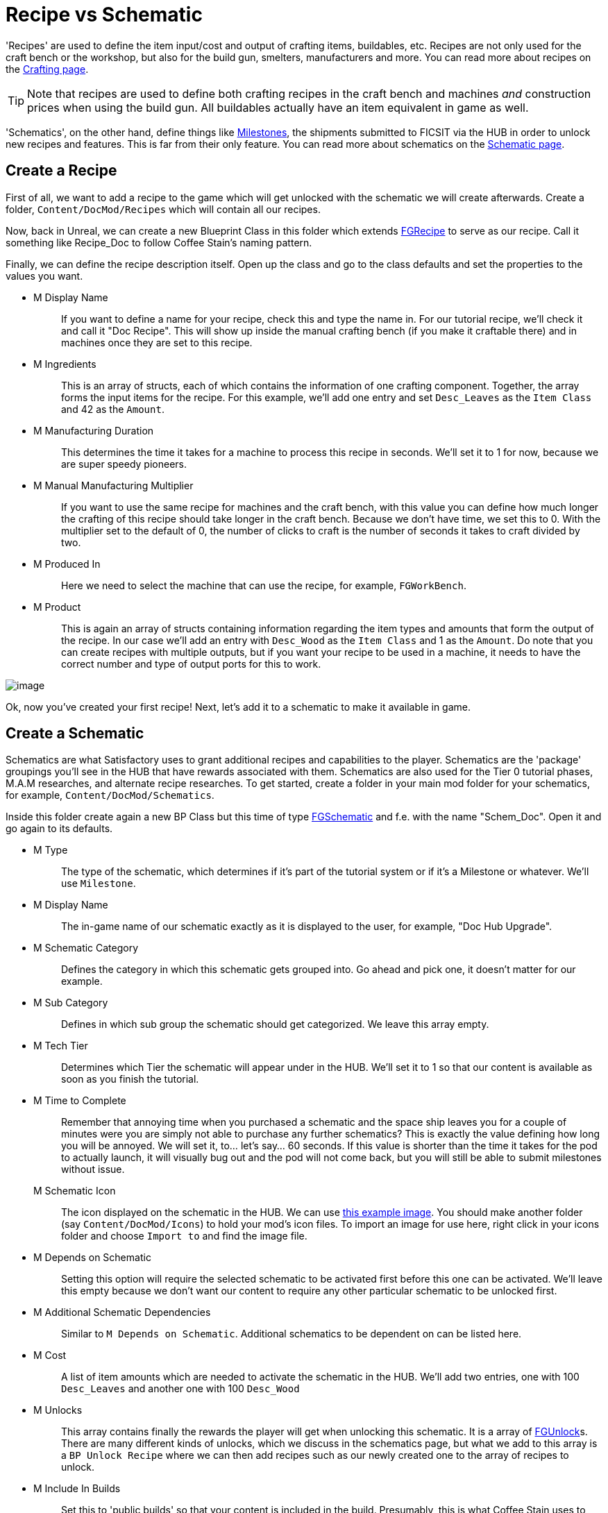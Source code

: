 = Recipe vs Schematic

'Recipes' are used to define the item input/cost and output of crafting
items, buildables, etc. Recipes are not only used for the craft bench or
the workshop, but also for the build gun, smelters, manufacturers and more.
You can read more about recipes on the xref:Development/Satisfactory/Crafting.adoc[Crafting page].

[TIP]
====
Note that recipes are used to define both crafting recipes in the craft
bench and machines _and_ construction prices when using the build gun.
All buildables actually have an item equivalent in game as well.
====

'Schematics', on the other hand, define things like 
https://satisfactory.gamepedia.com/Milestones[Milestones], the shipments
submitted to FICSIT via the HUB in order to unlock new recipes and features. This is far from their only feature.
You can read more about schematics on the xref:Development/Satisfactory/Schematic.adoc[Schematic page].

== Create a Recipe

First of all, we want to add a recipe to the game which will get
unlocked with the schematic we will create afterwards. Create a folder,
`+Content/DocMod/Recipes+` which will contain all our recipes.

Now, back in Unreal, we can create a new Blueprint Class in this folder which
extends xref::/Development/Satisfactory/Crafting.adoc#_recipes_fgrecipe[FGRecipe] to serve as our recipe. Call it something like Recipe_Doc to follow Coffee Stain's naming pattern.

Finally, we can define the recipe description itself. Open up the class
and go to the class defaults and set the properties to the values you want.

* {blank}
+
M Display Name::
  If you want to define a name for your recipe, check this and type the
  name in. For our tutorial recipe, we'll check it and call it "Doc Recipe".
  This will show up inside the manual crafting bench (if you make it craftable there) and in machines once they are set to this recipe.
* {blank}
+
M Ingredients::
  This is an array of structs, each of which contains the information of one crafting component.
  Together, the array forms the input items for the recipe.
  For this example, we'll add one entry and set `Desc_Leaves` as the `Item Class` and 42 as the `Amount`.
* {blank}
+
M Manufacturing Duration::
  This determines the time it takes for a machine to process this recipe in seconds.
  We'll set it to 1 for now, because we are super speedy pioneers. 
* {blank}
+
M Manual Manufacturing Multiplier::
  If you want to use the same recipe for machines and the craft bench,
  with this value you can define how much longer the crafting of this recipe should take longer in the craft bench. 
  Because we don't have time, we set this to 0.
  With the multiplier set to the default of 0, the number of clicks to craft is the number of seconds it takes to craft divided by two.
* {blank}
+
M Produced In::
  Here we need to select the machine that can use the recipe, for example, `+FGWorkBench+`.
* {blank}
+
M Product::
  This is again an array of structs containing information regarding the
  item types and amounts that form the output of the recipe.
  In our case we'll add an entry with `Desc_Wood` as the `+Item Class+`
  and 1 as the `Amount`. Do note that you can create recipes with multiple outputs, but if you want your recipe to be used in a machine, it needs to have the correct number and type of output ports for this to work.

image:BeginnersGuide/simpleMod/CreateDocRecipe.gif[image]

Ok, now you've created your first recipe! Next, let's add it to a
schematic to make it available in game.

== Create a Schematic

Schematics are what Satisfactory uses to grant additional recipes and
capabilities to the player. Schematics are the 'package' groupings
you'll see in the HUB that have rewards associated with them. Schematics 
are also used for the Tier 0 tutorial phases, M.A.M researches, and alternate recipe researches. To
get started, create a folder in your main mod folder for your
schematics, for example, `+Content/DocMod/Schematics+`.

Inside this folder create again a new BP Class but this time of type
xref::/Development/Satisfactory/Schematic.adoc[FGSchematic] and f.e. with the name "Schem_Doc". Open it and go again
to its defaults.

* {blank}
+
M Type::
  The type of the schematic, which determines if it's part of the
  tutorial system or if it's a Milestone or whatever.
  We'll use `Milestone`.
* {blank}
+
M Display Name::
  The in-game name of our schematic exactly as it is displayed to the
  user, for example, "Doc Hub Upgrade".
* {blank}
+
M Schematic Category::
  Defines the category in which this schematic gets grouped into. Go
  ahead and pick one, it doesn't matter for our example.
* {blank}
+
M Sub Category::
  Defines in which sub group the schematic should get categorized.
  We leave this array empty.
* {blank}
+
M Tech Tier::
  Determines which Tier the schematic will appear under in the HUB.
  We'll set it to 1 so that our content is available as soon as you
  finish the tutorial.
* {blank}
+
M Time to Complete::
  Remember that annoying time when you purchased a schematic
  and the space ship leaves you for a couple of minutes
  were you are simply not able to purchase any further schematics?
  This is exactly the value defining how long you will be annoyed.
  We will set it, to... let's say... 60 seconds. If this value is shorter than the time it takes for the pod to actually launch, 
  it will visually bug out and the pod will not come back, but you will still be able to submit milestones without issue.
M Schematic Icon::
  The icon displayed on the schematic in the HUB.
  We can use link:{attachmentsdir}/BeginnersGuide/simpleMod/Icon_SchemDoc.png[this example image]. 
  You should make another folder (say `Content/DocMod/Icons`) to hold your mod's icon files. To import 
  an image for use here, right click in your icons folder and choose `Import to` and find the image file. 
* {blank}
+
M Depends on Schematic::
  Setting this option will require the selected schematic to be
  activated first before this one can be activated. We'll leave this
  empty because we don't want our content to require any other particular
  schematic to be unlocked first.
* {blank}
+
M Additional Schematic Dependencies::
  Similar to `+M Depends on Schematic+`. Additional schematics to be
  dependent on can be listed here.
* {blank}
+
M Cost::
  A list of item amounts which are needed to activate the schematic in
  the HUB. We'll add two entries, one with 100 `+Desc_Leaves+` and
  another one with 100 `+Desc_Wood+`
* {blank}
+
M Unlocks::
  This array contains finally the rewards the player will get when unlocking this schematic.
  It is a array of xref::/Development/Satisfactory/Schematic.adoc#_fgunlock_ufgunlock[FGUnlock]s.
  There are many different kinds of unlocks, which we discuss in the schematics page,
  but what we add to this array is a `BP Unlock Recipe` where we can then add
  recipes such as our newly created one to the array of recipes to unlock.
* {blank}
+
M Include In Builds::
  Set this to 'public builds' so that your content is included in the
  build. Presumably, this is what Coffee Stain uses to keep their
  developer milestones made for testing from being shipping with the
  main game.

Finally! What a class. Now we just need to register this schematic in
the runtime.

== Register the Schematic

To register the schematic we can use the newly created InitMod
and add the schematics to the `M Schematics` array of the InitMod.
Double click on InitMod to edit it and add your schematic to the `M Schematics` array.

image:BeginnersGuide/simpleMod/RegisterSchematic.jpg[image]

And we're set! Our recipe and schematic are registered and should
show up in the game now. To test it out, go ahead and run Alpakit and launch the game. The main menu should now show a higher loaded mods count, and you should be able to buy and test your schematic and recipes ingame.
